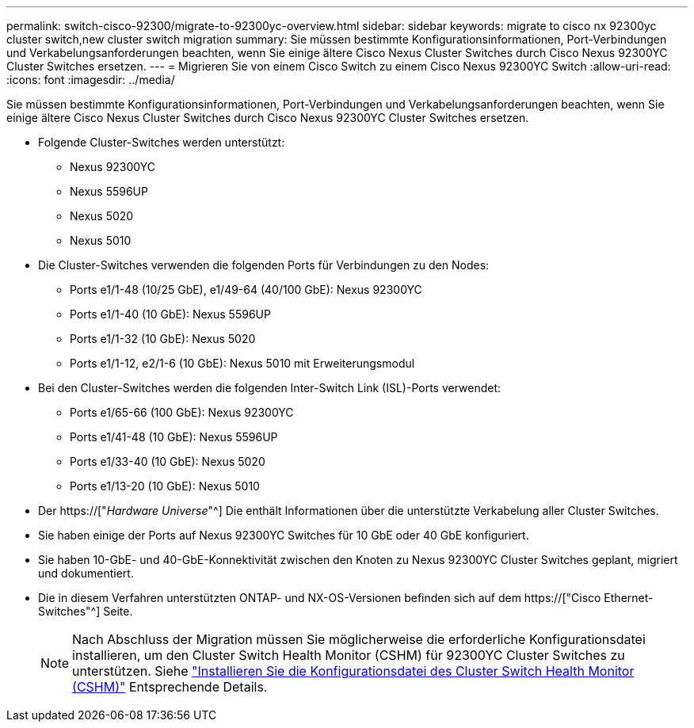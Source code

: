 ---
permalink: switch-cisco-92300/migrate-to-92300yc-overview.html 
sidebar: sidebar 
keywords: migrate to cisco nx 92300yc cluster switch,new cluster switch migration 
summary: Sie müssen bestimmte Konfigurationsinformationen, Port-Verbindungen und Verkabelungsanforderungen beachten, wenn Sie einige ältere Cisco Nexus Cluster Switches durch Cisco Nexus 92300YC Cluster Switches ersetzen. 
---
= Migrieren Sie von einem Cisco Switch zu einem Cisco Nexus 92300YC Switch
:allow-uri-read: 
:icons: font
:imagesdir: ../media/


[role="lead"]
Sie müssen bestimmte Konfigurationsinformationen, Port-Verbindungen und Verkabelungsanforderungen beachten, wenn Sie einige ältere Cisco Nexus Cluster Switches durch Cisco Nexus 92300YC Cluster Switches ersetzen.

* Folgende Cluster-Switches werden unterstützt:
+
** Nexus 92300YC
** Nexus 5596UP
** Nexus 5020
** Nexus 5010


* Die Cluster-Switches verwenden die folgenden Ports für Verbindungen zu den Nodes:
+
** Ports e1/1-48 (10/25 GbE), e1/49-64 (40/100 GbE): Nexus 92300YC
** Ports e1/1-40 (10 GbE): Nexus 5596UP
** Ports e1/1-32 (10 GbE): Nexus 5020
** Ports e1/1-12, e2/1-6 (10 GbE): Nexus 5010 mit Erweiterungsmodul


* Bei den Cluster-Switches werden die folgenden Inter-Switch Link (ISL)-Ports verwendet:
+
** Ports e1/65-66 (100 GbE): Nexus 92300YC
** Ports e1/41-48 (10 GbE): Nexus 5596UP
** Ports e1/33-40 (10 GbE): Nexus 5020
** Ports e1/13-20 (10 GbE): Nexus 5010


* Der https://["_Hardware Universe_"^] Die enthält Informationen über die unterstützte Verkabelung aller Cluster Switches.
* Sie haben einige der Ports auf Nexus 92300YC Switches für 10 GbE oder 40 GbE konfiguriert.
* Sie haben 10-GbE- und 40-GbE-Konnektivität zwischen den Knoten zu Nexus 92300YC Cluster Switches geplant, migriert und dokumentiert.
* Die in diesem Verfahren unterstützten ONTAP- und NX-OS-Versionen befinden sich auf dem https://["Cisco Ethernet-Switches"^] Seite.
+

NOTE: Nach Abschluss der Migration müssen Sie möglicherweise die erforderliche Konfigurationsdatei installieren, um den Cluster Switch Health Monitor (CSHM) für 92300YC Cluster Switches zu unterstützen. Siehe link:setup-install-cshm-file.html["Installieren Sie die Konfigurationsdatei des Cluster Switch Health Monitor (CSHM)"] Entsprechende Details.


